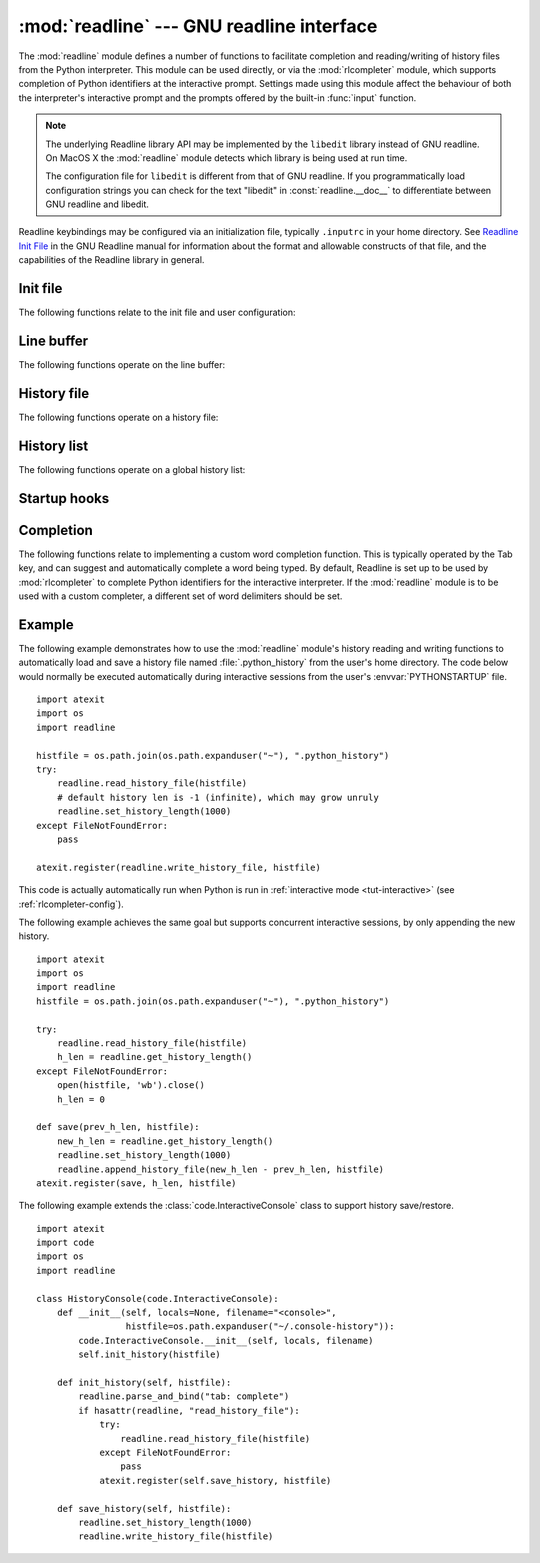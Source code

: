 :mod:`readline` --- GNU readline interface
==========================================

.. module:: readline
   :platform: Unix
   :synopsis: GNU readline support for Python.
.. sectionauthor:: Skip Montanaro <skip@pobox.com>


The :mod:`readline` module defines a number of functions to facilitate
completion and reading/writing of history files from the Python interpreter.
This module can be used directly, or via the :mod:`rlcompleter` module, which
supports completion of Python identifiers at the interactive prompt.  Settings
made using  this module affect the behaviour of both the interpreter's
interactive prompt  and the prompts offered by the built-in :func:`input`
function.

.. note::

  The underlying Readline library API may be implemented by
  the ``libedit`` library instead of GNU readline.
  On MacOS X the :mod:`readline` module detects which library is being used
  at run time.

  The configuration file for ``libedit`` is different from that
  of GNU readline. If you programmatically load configuration strings
  you can check for the text "libedit" in :const:`readline.__doc__`
  to differentiate between GNU readline and libedit.

Readline keybindings may be configured via an initialization file, typically
``.inputrc`` in your home directory.  See `Readline Init File
<https://cnswww.cns.cwru.edu/php/chet/readline/rluserman.html#SEC9>`_
in the GNU Readline manual for information about the format and
allowable constructs of that file, and the capabilities of the
Readline library in general.


Init file
---------

The following functions relate to the init file and user configuration:


.. function:: parse_and_bind(string)

   Execute the init line provided in the *string* argument. This calls
   :c:func:`rl_parse_and_bind` in the underlying library.


.. function:: read_init_file([filename])

   Execute a readline initialization file. The default filename is the last filename
   used. This calls :c:func:`rl_read_init_file` in the underlying library.


Line buffer
-----------

The following functions operate on the line buffer:


.. function:: get_line_buffer()

   Return the current contents of the line buffer (:c:data:`rl_line_buffer`
   in the underlying library).


.. function:: insert_text(string)

   Insert text into the line buffer at the cursor position.  This calls
   :c:func:`rl_insert_text` in the underlying library, but ignores
   the return value.


.. function:: redisplay()

   Change what's displayed on the screen to reflect the current contents of the
   line buffer.  This calls :c:func:`rl_redisplay` in the underlying library.


History file
------------

The following functions operate on a history file:


.. function:: read_history_file([filename])

   Load a readline history file, and append it to the history list.
   The default filename is :file:`~/.history`.  This calls
   :c:func:`read_history` in the underlying library.


.. function:: write_history_file([filename])

   Save the history list to a readline history file, overwriting any
   existing file.  The default filename is :file:`~/.history`.  This calls
   :c:func:`write_history` in the underlying library.


.. function:: append_history_file(nelements[, filename])

   Append the last *nelements* items of history to a file.  The default filename is
   :file:`~/.history`.  The file must already exist.  This calls
   :c:func:`append_history` in the underlying library.

   .. versionadded:: 3.5


.. function:: get_history_length()
              set_history_length(length)

   Set or return the desired number of lines to save in the history file.
   The :func:`write_history_file` function uses this value to truncate
   the history file, by calling :c:func:`history_truncate_file` in
   the underlying library.  Negative values imply
   unlimited history file size.


History list
------------

The following functions operate on a global history list:


.. function:: clear_history()

   Clear the current history.  This calls :c:func:`clear_history` in the
   underlying library.  The Python function only exists if Python was
   compiled for a version of the library that supports it.


.. function:: get_current_history_length()

   Return the number of items currently in the history.  (This is different from
   :func:`get_history_length`, which returns the maximum number of lines that will
   be written to a history file.)


.. function:: get_history_item(index)

   Return the current contents of history item at *index*.  The item index
   is one-based.  This calls :c:func:`history_get` in the underlying library.


.. function:: remove_history_item(pos)

   Remove history item specified by its position from the history.
   The position is zero-based.  This calls :c:func:`remove_history` in
   the underlying library.


.. function:: replace_history_item(pos, line)

   Replace history item specified by its position with *line*.
   The position is zero-based.  This calls :c:func:`replace_history_entry`
   in the underlying library.


.. function:: add_history(line)

   Append *line* to the history buffer, as if it was the last line typed.
   This calls :c:func:`add_history` in the underlying library.


.. function:: set_auto_history(enabled)

   Enable or disable automatic calls to :c:func:`add_history` when reading
   input via readline.  The *enabled* argument should be a Boolean value
   that when true, enables auto history, and that when False, disables
   auto history.

   .. versionadded:: 3.6

   .. impl-detail::
      Auto history is enabled by default, and changes to this do not persist
      across multiple sessions.


Startup hooks
-------------


.. function:: set_startup_hook([function])

   Set or remove the function invoked by the :c:data:`rl_startup_hook`
   callback of the underlying library.  If *function* is specified, it will
   be used as the new hook function; if omitted or ``None``, any function
   already installed is removed.  The hook is called with no
   arguments just before readline prints the first prompt.


.. function:: set_pre_input_hook([function])

   Set or remove the function invoked by the :c:data:`rl_pre_input_hook`
   callback of the underlying library.  If *function* is specified, it will
   be used as the new hook function; if omitted or ``None``, any
   function already installed is removed.  The hook is called
   with no arguments after the first prompt has been printed and just before
   readline starts reading input characters.


Completion
----------

The following functions relate to implementing a custom word completion
function.  This is typically operated by the Tab key, and can suggest and
automatically complete a word being typed.  By default, Readline is set up
to be used by :mod:`rlcompleter` to complete Python identifiers for
the interactive interpreter.  If the :mod:`readline` module is to be used
with a custom completer, a different set of word delimiters should be set.


.. function:: set_completer([function])

   Set or remove the completer function.  If *function* is specified, it will be
   used as the new completer function; if omitted or ``None``, any completer
   function already installed is removed.  The completer function is called as
   ``function(text, state)``, for *state* in ``0``, ``1``, ``2``, ..., until it
   returns a non-string value.  It should return the next possible completion
   starting with *text*.

   The installed completer function is invoked by the *entry_func* callback
   passed to :c:func:`rl_completion_matches` in the underlying library.
   The *text* string comes from the first parameter to the
   :c:data:`rl_attempted_completion_function` callback of the
   underlying library.


.. function:: get_completer()

   Get the completer function, or ``None`` if no completer function has been set.


.. function:: get_completion_type()

   Get the type of completion being attempted.  This returns the
   :c:data:`rl_completion_type` variable in the underlying library as
   an integer.


.. function:: get_begidx()
              get_endidx()

   Get the beginning or ending index of the completion scope.
   These indexes are the *start* and *end* arguments passed to the
   :c:data:`rl_attempted_completion_function` callback of the
   underlying library.


.. function:: set_completer_delims(string)
              get_completer_delims()

   Set or get the word delimiters for completion.  These determine the
   start of the word to be considered for completion (the completion scope).
   These functions access the :c:data:`rl_completer_word_break_characters`
   variable in the underlying library.


.. function:: set_completion_display_matches_hook([function])

   Set or remove the completion display function.  If *function* is
   specified, it will be used as the new completion display function;
   if omitted or ``None``, any completion display function already
   installed is removed.  This sets or clears the
   :c:data:`rl_completion_display_matches_hook` callback in the
   underlying library.  The completion display function is called as
   ``function(substitution, [matches], longest_match_length)`` once
   each time matches need to be displayed.


.. _readline-example:

Example
-------

The following example demonstrates how to use the :mod:`readline` module's
history reading and writing functions to automatically load and save a history
file named :file:`.python_history` from the user's home directory.  The code
below would normally be executed automatically during interactive sessions
from the user's :envvar:`PYTHONSTARTUP` file. ::

   import atexit
   import os
   import readline

   histfile = os.path.join(os.path.expanduser("~"), ".python_history")
   try:
       readline.read_history_file(histfile)
       # default history len is -1 (infinite), which may grow unruly
       readline.set_history_length(1000)
   except FileNotFoundError:
       pass

   atexit.register(readline.write_history_file, histfile)

This code is actually automatically run when Python is run in
:ref:`interactive mode <tut-interactive>` (see :ref:`rlcompleter-config`).

The following example achieves the same goal but supports concurrent interactive
sessions, by only appending the new history. ::

   import atexit
   import os
   import readline
   histfile = os.path.join(os.path.expanduser("~"), ".python_history")

   try:
       readline.read_history_file(histfile)
       h_len = readline.get_history_length()
   except FileNotFoundError:
       open(histfile, 'wb').close()
       h_len = 0

   def save(prev_h_len, histfile):
       new_h_len = readline.get_history_length()
       readline.set_history_length(1000)
       readline.append_history_file(new_h_len - prev_h_len, histfile)
   atexit.register(save, h_len, histfile)

The following example extends the :class:`code.InteractiveConsole` class to
support history save/restore. ::

   import atexit
   import code
   import os
   import readline

   class HistoryConsole(code.InteractiveConsole):
       def __init__(self, locals=None, filename="<console>",
                    histfile=os.path.expanduser("~/.console-history")):
           code.InteractiveConsole.__init__(self, locals, filename)
           self.init_history(histfile)

       def init_history(self, histfile):
           readline.parse_and_bind("tab: complete")
           if hasattr(readline, "read_history_file"):
               try:
                   readline.read_history_file(histfile)
               except FileNotFoundError:
                   pass
               atexit.register(self.save_history, histfile)

       def save_history(self, histfile):
           readline.set_history_length(1000)
           readline.write_history_file(histfile)

